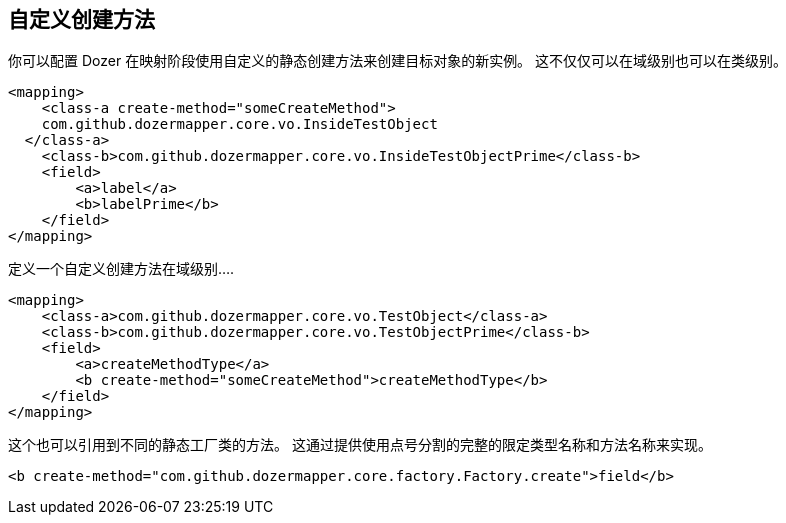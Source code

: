 == 自定义创建方法
你可以配置 Dozer 在映射阶段使用自定义的静态创建方法来创建目标对象的新实例。
这不仅仅可以在域级别也可以在类级别。

[source,xml,prettyprint]
----
<mapping>
    <class-a create-method="someCreateMethod">
    com.github.dozermapper.core.vo.InsideTestObject
  </class-a>
    <class-b>com.github.dozermapper.core.vo.InsideTestObjectPrime</class-b>
    <field>
        <a>label</a>
        <b>labelPrime</b>
    </field>
</mapping>
----

定义一个自定义创建方法在域级别....

[source,xml,prettyprint]
----
<mapping>
    <class-a>com.github.dozermapper.core.vo.TestObject</class-a>
    <class-b>com.github.dozermapper.core.vo.TestObjectPrime</class-b>
    <field>
        <a>createMethodType</a>
        <b create-method="someCreateMethod">createMethodType</b>
    </field>
</mapping>
----

这个也可以引用到不同的静态工厂类的方法。
这通过提供使用点号分割的完整的限定类型名称和方法名称来实现。

[source,xml,prettyprint]
----
<b create-method="com.github.dozermapper.core.factory.Factory.create">field</b>
----
